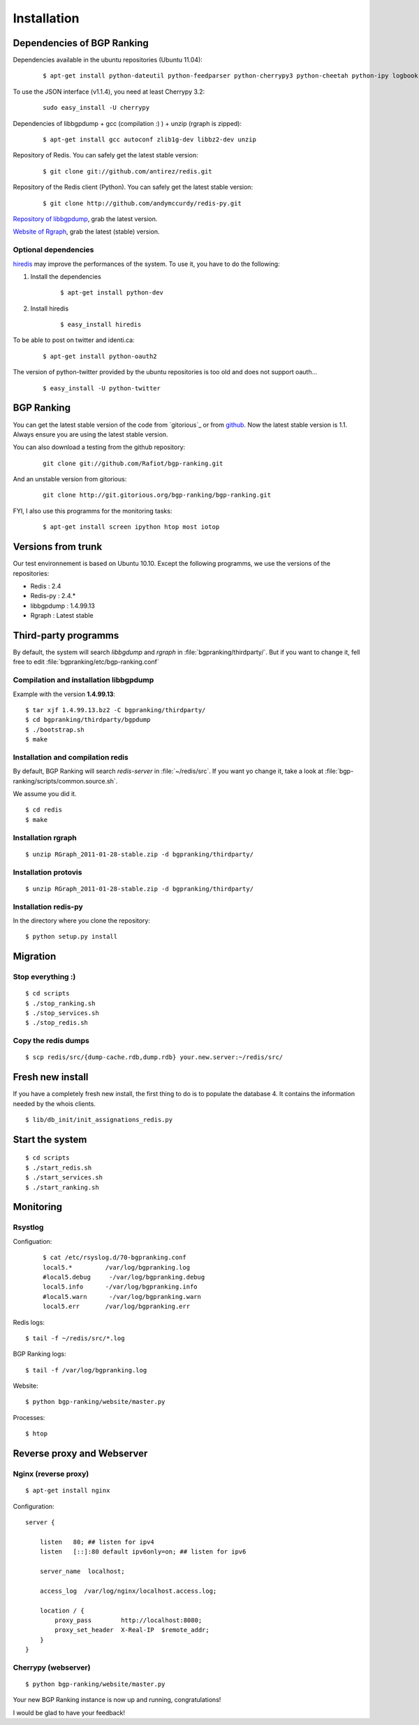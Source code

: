 ************
Installation
************


Dependencies of BGP Ranking
===========================

Dependencies available in the ubuntu repositories (Ubuntu 11.04):

    ::

        $ apt-get install python-dateutil python-feedparser python-cherrypy3 python-cheetah python-ipy logbook

To use the JSON interface (v1.1.4), you need at least Cherrypy 3.2:

    ::

        sudo easy_install -U cherrypy

Dependencies of libbgpdump + gcc (compilation :) ) + unzip (rgraph is zipped):

    ::

        $ apt-get install gcc autoconf zlib1g-dev libbz2-dev unzip


Repository of Redis. You can safely get the latest stable version:

    ::

        $ git clone git://github.com/antirez/redis.git

Repository of the Redis client (Python). You can safely get the latest stable version:

    ::

        $ git clone http://github.com/andymccurdy/redis-py.git

.. _Repository of libbgpdump: https://bitbucket.org/ripencc/bgpdump/downloads

`Repository of libbgpdump`_, grab the latest version.

.. _Website of Rgraph: http://www.rgraph.net/#download

`Website of Rgraph`_, grab the latest (stable) version.

.. _github: ttps://github.com/Rafiot/bgp-ranking/tree/stable

Optional dependencies
---------------------

.. _hiredis: https://github.com/pietern/hiredis-py

`hiredis`_ may improve the performances of the system. To use it, you have to do the following:

1. Install the dependencies

    ::

        $ apt-get install python-dev

2. Install hiredis

    ::

        $ easy_install hiredis


To be able to post on twitter and identi.ca:

    ::

        $ apt-get install python-oauth2

The version of python-twitter provided by the ubuntu repositories is too old and does not support oauth...

    ::

        $ easy_install -U python-twitter

BGP Ranking
===========

You can get the latest stable version of the code from `gitorious`_ or
from `github`_. Now the latest stable version is 1.1. Always ensure you
are using the latest stable version.


You can also download a testing from the github repository:

    ::

        git clone git://github.com/Rafiot/bgp-ranking.git

And an unstable version from gitorious:

    ::

        git clone http://git.gitorious.org/bgp-ranking/bgp-ranking.git

FYI, I also use this programms for the monitoring tasks:

    ::

        $ apt-get install screen ipython htop most iotop

Versions from trunk
===================

Our test environnement is based on Ubuntu 10.10. Except the following programms, we use the
versions of the repositories:

* Redis : 2.4
* Redis-py : 2.4.*
* libbgpdump : 1.4.99.13
* Rgraph : Latest stable


Third-party programms
=====================

By default, the system will search `libbgdump` and `rgraph` in :file:`bgpranking/thirdparty/`.
But if you want to change it, fell free to edit :file:`bgpranking/etc/bgp-ranking.conf`

Compilation and installation libbgpdump
---------------------------------------

Example with the version **1.4.99.13**:

::

    $ tar xjf 1.4.99.13.bz2 -C bgpranking/thirdparty/
    $ cd bgpranking/thirdparty/bgpdump
    $ ./bootstrap.sh
    $ make

Installation and compilation redis
----------------------------------

By default, BGP Ranking will search `redis-server` in :file:`~/redis/src`. If you want
yo change it, take a look at :file:`bgp-ranking/scripts/common.source.sh`.

We assume you did it.

::

    $ cd redis
    $ make

Installation rgraph
-------------------

::

    $ unzip RGraph_2011-01-28-stable.zip -d bgpranking/thirdparty/

Installation protovis
---------------------

::

    $ unzip RGraph_2011-01-28-stable.zip -d bgpranking/thirdparty/



Installation redis-py
---------------------

In the directory where you clone the repository:

::

    $ python setup.py install


Migration
=========

Stop everything :)
------------------

::

    $ cd scripts
    $ ./stop_ranking.sh
    $ ./stop_services.sh
    $ ./stop_redis.sh


Copy the redis dumps
--------------------

::

    $ scp redis/src/{dump-cache.rdb,dump.rdb} your.new.server:~/redis/src/


Fresh new install
=================

If you have a completely fresh new install, the first thing to do is to populate the
database 4. It contains the information needed by the whois clients.

::

    $ lib/db_init/init_assignations_redis.py

Start the system
================

::

    $ cd scripts
    $ ./start_redis.sh
    $ ./start_services.sh
    $ ./start_ranking.sh

Monitoring
==========

Rsystlog
--------

Configuation:

    ::

        $ cat /etc/rsyslog.d/70-bgpranking.conf
        local5.*         /var/log/bgpranking.log
        #local5.debug     -/var/log/bgpranking.debug
        local5.info      -/var/log/bgpranking.info
        #local5.warn      -/var/log/bgpranking.warn
        local5.err       /var/log/bgpranking.err

Redis logs:

::

    $ tail -f ~/redis/src/*.log

BGP Ranking logs:

::

    $ tail -f /var/log/bgpranking.log

Website:

::

    $ python bgp-ranking/website/master.py

Processes:

::

    $ htop

Reverse proxy and Webserver
===========================

Nginx (reverse proxy)
---------------------

::

    $ apt-get install nginx

Configuration:

::

    server {

        listen   80; ## listen for ipv4
        listen   [::]:80 default ipv6only=on; ## listen for ipv6

        server_name  localhost;

        access_log  /var/log/nginx/localhost.access.log;

        location / {
            proxy_pass        http://localhost:8080;
            proxy_set_header  X-Real-IP  $remote_addr;
        }
    }

.. put config

Cherrypy (webserver)
--------------------

::

    $ python bgp-ranking/website/master.py


Your new BGP Ranking instance is now up and running, congratulations!


I would be glad to have your feedback!



